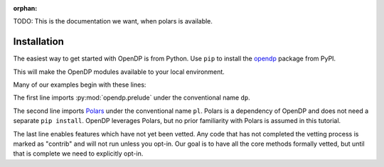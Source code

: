 :orphan:

TODO: This is the documentation we want, when polars is available.

Installation
============

The easiest way to get started with OpenDP is from Python.
Use ``pip`` to install the `opendp <https://pypi.org/project/opendp/>`_ package from PyPI.

.. prompt:: bash

    pip install opendp

This will make the OpenDP modules available to your local environment.

Many of our examples begin with these lines:

.. doctest::

    .. TODO
    .. >>> import opendp.prelude as dp
    .. >>> import polars as pl
    .. >>> dp.enable_features('contrib')

The first line imports :py:mod:`opendp.prelude` under the conventional name ``dp``.

The second line imports `Polars <https://pola-rs.github.io/polars/>`_ under the conventional name ``pl``.
Polars is a dependency of OpenDP and does not need a separate ``pip install``.
OpenDP leverages Polars, but no prior familiarity with Polars is assumed in this tutorial.

The last line enables features which have not yet been vetted.
Any code that has not completed the vetting process is marked as "contrib" and will not run unless you opt-in.
Our goal is to have all the core methods formally vetted,
but until that is complete we need to explicitly opt-in.
